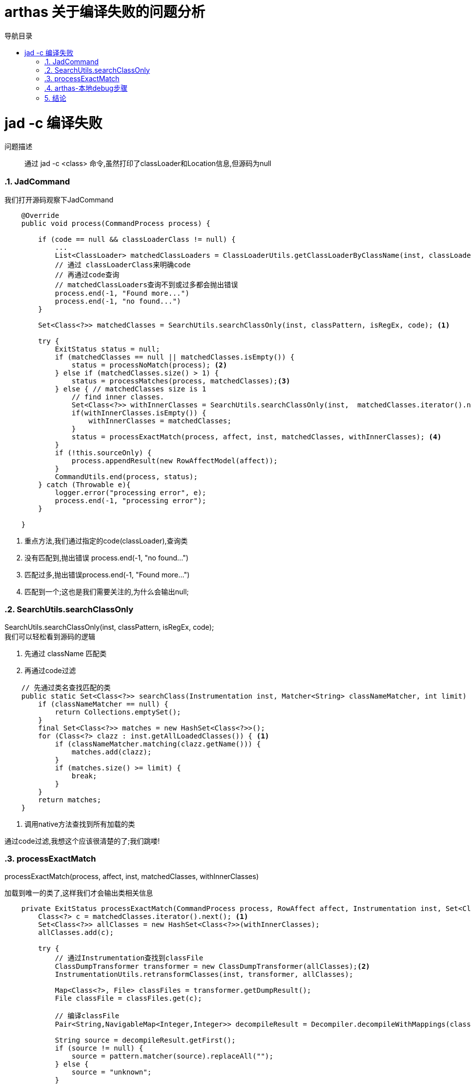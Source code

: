= arthas 关于编译失败的问题分析
:doctype: article
:encoding: utf-8
:lang: zh-cn
:toc: left
:toc-title: 导航目录
:toclevels: 4
:sectnums:
:sectanchors:

:hardbreaks:
:experimental:
:icons: font

pass:[<link rel="stylesheet" href="https://cdnjs.cloudflare.com/ajax/libs/font-awesome/4.7.0/css/font-awesome.min.css">]

= jad -c 编译失败

问题描述::
通过 jad -c <class> 命令,虽然打印了classLoader和Location信息,但源码为null

=== JadCommand

我们打开源码观察下JadCommand

====
[source,java]
----

    @Override
    public void process(CommandProcess process) {
    
        if (code == null && classLoaderClass != null) {
            ...
            List<ClassLoader> matchedClassLoaders = ClassLoaderUtils.getClassLoaderByClassName(inst, classLoaderClass);
            // 通过 classLoaderClass来明确code
            // 再通过code查询
            // matchedClassLoaders查询不到或过多都会抛出错误
            process.end(-1, "Found more...")
            process.end(-1, "no found...")
        }
        
        Set<Class<?>> matchedClasses = SearchUtils.searchClassOnly(inst, classPattern, isRegEx, code); <1>
    
        try {
            ExitStatus status = null;
            if (matchedClasses == null || matchedClasses.isEmpty()) {
                status = processNoMatch(process); <2>
            } else if (matchedClasses.size() > 1) {
                status = processMatches(process, matchedClasses);<3>
            } else { // matchedClasses size is 1
                // find inner classes.
                Set<Class<?>> withInnerClasses = SearchUtils.searchClassOnly(inst,  matchedClasses.iterator().next().getName() + "$*", false, code);
                if(withInnerClasses.isEmpty()) {
                    withInnerClasses = matchedClasses;
                }
                status = processExactMatch(process, affect, inst, matchedClasses, withInnerClasses); <4>
            }
            if (!this.sourceOnly) {
                process.appendResult(new RowAffectModel(affect));
            }
            CommandUtils.end(process, status);
        } catch (Throwable e){
            logger.error("processing error", e);
            process.end(-1, "processing error");
        }
        
    }
----
<1> 重点方法,我们通过指定的code(classLoader),查询类
<2> 没有匹配到,抛出错误 process.end(-1, "no found...")
<3> 匹配过多,抛出错误process.end(-1, "Found more...")
<4> 匹配到一个;这也是我们需要关注的,为什么会输出null;
====

=== SearchUtils.searchClassOnly

SearchUtils.searchClassOnly(inst, classPattern, isRegEx, code);
我们可以轻松看到源码的逻辑

. 先通过 className 匹配类
. 再通过code过滤

====
[source,java]
----
    // 先通过类名查找匹配的类
    public static Set<Class<?>> searchClass(Instrumentation inst, Matcher<String> classNameMatcher, int limit) {
        if (classNameMatcher == null) {
            return Collections.emptySet();
        }
        final Set<Class<?>> matches = new HashSet<Class<?>>();
        for (Class<?> clazz : inst.getAllLoadedClasses()) { <1>
            if (classNameMatcher.matching(clazz.getName())) {
                matches.add(clazz);
            }
            if (matches.size() >= limit) {
                break;
            }
        }
        return matches;
    }
----
<1> 调用native方法查找到所有加载的类
====

通过code过滤,我想这个应该很清楚的了;我们跳喽!


=== processExactMatch

processExactMatch(process, affect, inst, matchedClasses, withInnerClasses)

加载到唯一的类了,这样我们才会输出类相关信息

====
[source,java]
----
    private ExitStatus processExactMatch(CommandProcess process, RowAffect affect, Instrumentation inst, Set<Class<?>> matchedClasses, Set<Class<?>> withInnerClasses) {
        Class<?> c = matchedClasses.iterator().next(); <1>
        Set<Class<?>> allClasses = new HashSet<Class<?>>(withInnerClasses);
        allClasses.add(c);

        try {
            // 通过Instrumentation查找到classFile
            ClassDumpTransformer transformer = new ClassDumpTransformer(allClasses);<2>
            InstrumentationUtils.retransformClasses(inst, transformer, allClasses);

            Map<Class<?>, File> classFiles = transformer.getDumpResult();
            File classFile = classFiles.get(c);

            // 编译classFile
            Pair<String,NavigableMap<Integer,Integer>> decompileResult = Decompiler.decompileWithMappings(classFile.getAbsolutePath(), methodName, hideUnicode, lineNumber);<3>
            
            String source = decompileResult.getFirst();
            if (source != null) {
                source = pattern.matcher(source).replaceAll("");
            } else {
                source = "unknown";
            }

            JadModel jadModel = new JadModel();
            jadModel.setSource(source);
            jadModel.setMappings(decompileResult.getSecond());
            if (!this.sourceOnly) {
                jadModel.setClassInfo(ClassUtils.createSimpleClassInfo(c)); <4>
                jadModel.setLocation(ClassUtils.getCodeSource(c.getProtectionDomain().getCodeSource())); <4>
            }
            process.appendResult(jadModel);

            affect.rCnt(classFiles.keySet().size());
            return ExitStatus.success();
        } catch (Throwable t) {
            logger.error("jad: fail to decompile class: " + c.getName(), t);
            return ExitStatus.failure(-1, "jad: fail to decompile class: " + c.getName());
        }
    }

----
<1> 由上文可知匹配到的类只有一个
<2> 通过Instrument查找到classFile
<3> decompileWithMappings,编译此classFile;
<4> 打印 classLoader和location信息

====

[TIP]
====
classLoader和location信息 被打印出来了,说明没有出现,class信息也确实存在;
所以我们需要分析下classFile;
====

=== arthas-本地debug步骤

我们需要在本地debug下,观察下classFile;

参考issues
https://github.com/alibaba/arthas/issues/222[]

. 确保本地已下载arthas-all,切换到项目目录,执行./as-package.sh
. 启动Demo java -Xdebug -Xrunjdwp:transport=dt_socket,server=y,address=8000 Demo
. 在Idea中设置连接;-agentlib:jdwp=transport=dt_socket,server=y,suspend=n,address=8000
. 设置合适的断点,并debug启动
. 执行 as.sh 并attach 到Demo项目
. window环境下,arthas推荐打开 http://127.0.0.1:8563/
. 执行 jad Demo;将会进入断点

image::arthas-image/arthas_01_debug.jpg[]

classFile名称为logs\arthas\classdump\sun.misc.Launcher$AppClassLoader-18b4aac2\Demo.class

== 结论

我们可以在对应目录`logs\arthas\classdump`查看对应的类加载文件

判断下当前class文件;



